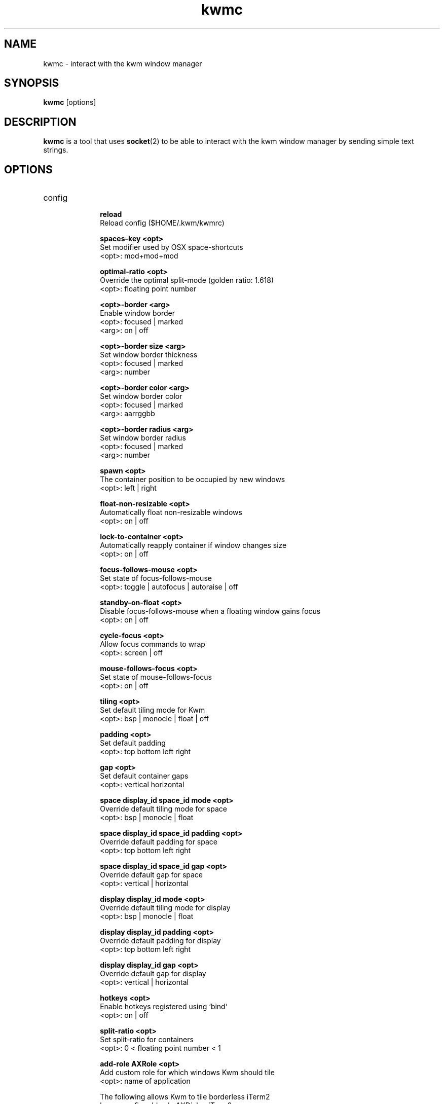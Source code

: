 .TH kwmc 1 "26 March 2016" "version 3.0.0"
.SH NAME
kwmc - interact with the kwm window manager
.SH SYNOPSIS
.B kwmc
[options]
.SH DESCRIPTION
.B kwmc
is a tool that uses
.BR socket "(2)"
to be able to interact with the kwm
window manager by sending simple text strings.
.SH OPTIONS
.IP config
.RS 10
.B reload
            Reload config ($HOME/.kwm/kwmrc)
.LP
.B spaces-key <opt>
            Set modifier used by OSX space-shortcuts
            <opt>: mod+mod+mod
.LP
.B optimal-ratio <opt>
            Override the optimal split-mode (golden ratio: 1.618)
            <opt>: floating point number
.LP
.B <opt>-border <arg>
            Enable window border
            <opt>: focused | marked
            <arg>: on | off
.LP
.B <opt>-border size <arg>
            Set window border thickness
            <opt>: focused | marked
            <arg>: number
.LP
.B <opt>-border color <arg>
            Set window border color
            <opt>: focused | marked
            <arg>: aarrggbb
.LP
.B <opt>-border radius <arg>
            Set window border radius
            <opt>: focused | marked
            <arg>: number
.LP
.B spawn <opt>
            The container position to be occupied by new windows
            <opt>: left | right
.LP
.B float-non-resizable <opt>
            Automatically float non-resizable windows
            <opt>: on | off
.LP
.B lock-to-container <opt>
            Automatically reapply container if window changes size
            <opt>: on | off
.LP
.B focus-follows-mouse <opt>
            Set state of focus-follows-mouse
            <opt>: toggle | autofocus | autoraise | off
.LP
.B standby-on-float <opt>
            Disable focus-follows-mouse when a floating window gains focus
            <opt>: on | off
.LP
.B cycle-focus <opt>
            Allow focus commands to wrap
            <opt>: screen | off
.LP
.B mouse-follows-focus <opt>
            Set state of mouse-follows-focus
            <opt>: on | off
.LP
.B tiling <opt>
            Set default tiling mode for Kwm
            <opt>: bsp | monocle | float | off
.LP
.B padding <opt>
            Set default padding
            <opt>: top bottom left right
.LP
.B gap <opt>
            Set default container gaps
            <opt>: vertical horizontal
.LP
.B space display_id space_id mode <opt>
            Override default tiling mode for space
            <opt>: bsp | monocle | float
.LP
.B space display_id space_id padding <opt>
            Override default padding for space
            <opt>: top bottom left right
.LP
.B space display_id space_id gap <opt>
            Override default gap for space
            <opt>: vertical | horizontal

.LP
.B display display_id mode <opt>
            Override default tiling mode for display
            <opt>: bsp | monocle | float
.LP
.B display display_id padding <opt>
            Override default padding for display
            <opt>: top bottom left right
.LP
.B display display_id gap <opt>
            Override default gap for display
            <opt>: vertical | horizontal
.LP
.B hotkeys <opt>
            Enable hotkeys registered using `bind`
            <opt>: on | off
.LP
.B split-ratio <opt>
            Set split-ratio for containers
            <opt>: 0 < floating point number < 1
.LP
.B add-role AXRole <opt>
            Add custom role for which windows Kwm should tile
            <opt>: name of application

            The following allows Kwm to tile borderless iTerm2
                kwmc config add-role AXDialog iTerm2
.RE
.IP bindsym
.RS 10
.B mode+mod+mod+mod-key <opt>
            Create a hotkey using symbol, consumed by Kwm
            <opt>: command | command <arg>
            <arg>: {app,app,app} -e | {app,app,app} -i
                -e: not enabled for listed applications
                -i: only enabled for listed applications
.RE
.IP bindcode
.RS 10
.B mode+mod+mod+mod-key <opt>
            Create a hotkey using keycode in hexadecimal, consumed by Kwm
            <opt>: command | command <arg>
            <arg>: {app,app,app} -e | {app,app,app} -i
                -e: not enabled for listed applications
                -i: only enabled for listed applications
.RE
.IP bindsym-passthrough
.RS 10
.B mode+mod+mod+mod-key <opt>
            Create a hotkey not consumed by Kwm
            <opt>: command | command <arg>
            <arg>: {app,app,app} -e | {app,app,app} -i
                -e: not enabled for listed applications
                -i: only enabled for listed applications
.RE
.IP bindcode-passthrough
.RS 10
.B mode+mod+mod+mod-key <opt>
            Create a hotkey using keycode in hexadecimal, not consumed by Kwm
            <opt>: command | command <arg>
            <arg>: {app,app,app} -e | {app,app,app} -i
                -e: not enabled for listed applications
                -i: only enabled for listed applications
.RE
.IP unbindsym
.RS 10
.B mode+mod+mod+mod-key
            Unbind a hotkey using symbol
.RE
.IP unbindcode
.RS 10
.B mode+mod+mod+mod-key
            Unbind a hotkey using keycode, in hexadeciaml
.RE
.IP rule
.RS 10
.B owner="" name="" properties={float=""; display=""; space=""} except=""
            Create rules that applies to specific windows
.RE
.IP quit
.RS 10
Terminate kwm
.RE
.IP write
.RS 10
.B some text
            Automatically emit keystrokes
.RE
.IP press
.RS 10
.B mod+mod+mod-key
            Send a key press
.RE
.IP window
.RS 10
.B -f <opt>
            Change focus between windows
            <opt>: north | east | south | west | prev | next | curr | window_id
.LP
.B -fm <opt>
            Change focus between monocle-subtree windows
            <opt>: prev | next
.LP
.B -s <opt>
            Swap window position
            <opt>: north | east | south | west | prev | next | mark
.LP
.B -z <opt>
            Adjust container zoom
            <opt>: fullscreen | parent
.LP
.B -t <opt>
            Toggle window floating
            <opt>: focused
.LP
.B -r <opt>
            Resize window to container size
            <opt>: focused
.LP
.B -c type <opt>
            Modify container type of window
            <opt>: monocle | bsp | toggle
.LP
.B -c reduce <opt>
            Decrement container split-ratio
            <opt>: 0 < floating point number < 1
.LP
.B -c expand <opt>
            Increment container split-ratio
            <opt>: 0 < floating point number < 1
.LP
.B -c reduce <opt> <arg>
            Decrement container split-ratio of window in direction
            <opt>: 0 < floating point number < 1
            <arg>: north | east | south | west
.LP
.B -c expand <opt> <arg>
            Increment container split-ratio of window in direction
            <opt>: 0 < floating point number < 1
            <arg>: north | east | south | west
.LP
.B -m <opt>
            Move window on the current space
            <opt>: north | east | south | west | mark | xoff | yoff
.LP
.B -m space <opt>
            Move window to a different space
            <opt>: workspace_id | previous | left | right
.LP
.B -m display <opt>
            Move window to an external display
            <opt>: display_id | prev | next
.LP
.B -mk focused
            Mark the focused window
.LP
.B -mk <opt> <arg>
            Mark window in direction of focused window
            <opt>: north | east | south | west
            <arg>: wrap | nowrap
.RE
.IP space
.RS 10
.B -f <opt>
            Change focus between spaces
            <opt>: workspace_id | previous | left | right
.LP
.B -fExperimental <opt>
            Change focus between spaces, skipping transitions animation
            (mission control does not update, requires `killall Dock`)
            <opt>: workspace_id | previous | left | right
.LP
.B -t <opt>
            Set tiling mode of space
            <opt>: bsp | monocle | float
.LP
.B -r <opt>
            Resize all windows to their container size
            <opt>: focused
.LP
.B -p <opt> <arg>
            Adjust padding
            <opt>: increase | decrease
            <arg>: all | left | right | top | bottom
.LP
.B -g <opt> <arg>
            Adjust gaps
            <opt>: increase | decrease
            <arg>: all | vertical | horizontal
.RE
.IP display
.RS 10
.B -f <opt>
            Change focus between displays
            <opt>: display_id | prev | next
.LP
.B -c <opt>
            Set active split-mode of display
            <opt>: optimal | vertical | horizontal
.RE
.IP tree
.RS 10
.B -pseudo <opt>
            Manage pseudo containers
            <opt>: create | destroy
.LP
.B rotate <opt>
            Rotate window-tree of current space
            <opt>: 90 | 180 | 270
.LP
.B save <opt>
            Save bsp-layout of window-tree of current space
            <opt>: filename
.LP
.B restore <opt>
            Restore bsp-layout of window-tree of current space
            <opt>: filename
.RE
.IP query
.RS 10
.B border <opt>
            Get the state of borders
            <opt>: focused | marked
.LP
.B window focused <opt>
            Get property of focused window
            <opt>: id | name | split | float
.LP
.B window focused <opt>
            Get id of window in direction of focused window
            <opt>: north | east | south | west
.LP
.B window marked <opt>
            Get property of marked window
            <opt>: id | name | split | float
.LP
.B window parent window_id1 window_id2
            Check if two windows have the same parent
.LP
.B window child window_id
            Get child position of window (left or right)
.LP
.B tiling mode
            Get tilling mode to be used for new spaces
.LP
.B tiling spawn
            Get child position used by new windows
.LP
.B tiling split-mode
            Get the mode used for binary splits
.LP
.B tiling split-ratio
            Get the ratio used for binary splits
.LP
.B space tag
            Get tag of the active space
.LP
.B space active
            Get id of the active space
.LP
.B space previous
            Get id of the previously active space
.LP
.B cycle-focus
            Get active cycle-focus mode
.LP
.B float-non-resizable
            Get state of float-non-resizable
.LP
.B lock-to-container
            Get state of lock-to-container
.LP
.B standby-on-float
            Get state of standby-on-float
.LP
.B focus-follows-mouse
            Get state of focus-follows-mouse
.LP
.B mouse-follows-focus
            Get state of mouse-follows-focus
.LP
.B window-list
            Get list of visible windows on active space
.RE
